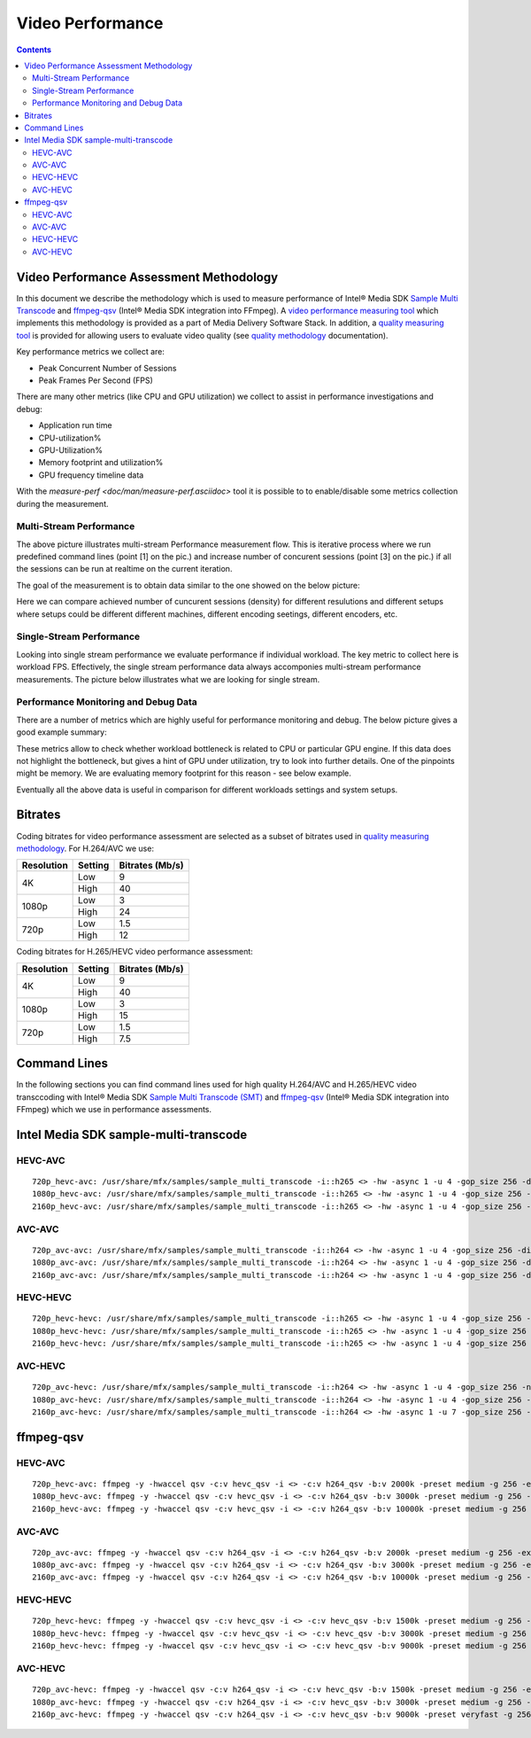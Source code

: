 Video Performance
=================

.. contents::

Video Performance Assessment Methodology
----------------------------------------

In this document we describe the methodology which is used to measure
performance of Intel® Media SDK `Sample Multi Transcode  <https://github.com/Intel-Media-SDK/MediaSDK/blob/master/doc/samples/readme-multi-transcode_linux.md>`_
and `ffmpeg-qsv <https://trac.ffmpeg.org/wiki/Hardware/QuickSync>`_
(Intel® Media SDK integration into FFmpeg). A `video performance measuring tool <man/measure-perf.asciidoc>`_
which implements this methodology is provided as a part of Media
Delivery Software Stack. In addition, a `quality measuring tool <man/measure-quality.asciidoc>`_ is
provided for allowing users to evaluate video quality (see `quality methodology <quality.rst>`_ documentation).

Key performance metrics we collect are:

* Peak Concurrent Number of Sessions
* Peak Frames Per Second (FPS)

There are many other metrics (like CPU and GPU utilization) we
collect to assist in performance investigations and debug:

* Application run time
* CPU-utilization%
* GPU-Utilization%
* Memory footprint and utilization%
* GPU frequency timeline data

With the `measure-perf <doc/man/measure-perf.asciidoc>` tool it is possible to
to enable/disable some metrics collection during the measurement.

Multi-Stream Performance
************************

.. image:: pic/MSPerf_automation_flow.png

The above picture illustrates multi-stream Performance measurement flow. This is
iterative process where we run predefined command lines (point [1] on the
pic.) and increase number of concurent sessions (point [3] on the pic.) if
all the sessions can be run at realtime on the current iteration.

The goal of the measurement is to obtain data similar to the one showed on
the below picture:

.. image:: pic/MSPerf_MultiStreamPerformance_example.png

Here we can compare achieved number of cuncurent sessions (density) for
different resulutions and different setups where setups could be different
different machines, different encoding seetings, different encoders, etc.

Single-Stream Performance
*************************

Looking into single stream performance we evaluate performance if individual
workload. The key metric to collect here is workload FPS. Effectively, the
single stream performance data always accomponies multi-stream performance
measurements. The picture below illustrates what we are looking for
single stream.

.. image:: pic/MSPerf_SingleStreamPerformance_example.png

Performance Monitoring and Debug Data
*************************************

There are a number of metrics which are highly useful for performance
monitoring and debug. The below picture gives a good example summary:

.. image:: pic/MSPerf_CPU_GPU_Utilization_example.png

These metrics allow to check whether workload bottleneck is related to CPU
or particular GPU engine. If this data does not highlight the bottleneck,
but gives a hint of GPU under utilization, try to look into further details.
One of the pinpoints might be memory. We are evaluating memory footprint for
this reason - see below example.

.. image:: pic/MSPerf_MemoryFootprint_example.png

Eventually all the above data is useful in comparison for different
workloads settings and system setups.

Bitrates
--------

Coding bitrates for video performance assessment are selected as a
subset of bitrates used in `quality measuring methodology <quality.rst>`_.
For H.264/AVC we use:

+------------+---------------+-----------------+
| Resolution | Setting       | Bitrates (Mb/s) |
+============+===============+=================+
| 4K         | Low           | 9               |
|            +---------------+-----------------+
|            | High          | 40              |
+------------+---------------+-----------------+
| 1080p      | Low           | 3               |
|            +---------------+-----------------+
|            | High          | 24              |
+------------+---------------+-----------------+
| 720p       | Low           | 1.5             |
|            +---------------+-----------------+
|            | High          | 12              |
+------------+---------------+-----------------+

Coding bitrates for H.265/HEVC video performance assessment:

+------------+---------------+-----------------+
| Resolution | Setting       | Bitrates (Mb/s) |
+============+===============+=================+
| 4K         | Low           | 9               |
|            +---------------+-----------------+
|            | High          | 40              |
+------------+---------------+-----------------+
| 1080p      | Low           | 3               |
|            +---------------+-----------------+
|            | High          | 15              |
+------------+---------------+-----------------+
| 720p       | Low           | 1.5             |
|            +---------------+-----------------+
|            | High          | 7.5             |
+------------+---------------+-----------------+


Command Lines
-------------

In the following sections you can find command lines used for high quality H.264/AVC and H.265/HEVC video
transccoding with Intel® Media SDK `Sample Multi Transcode (SMT) <https://github.com/Intel-Media-SDK/MediaSDK/blob/master/doc/samples/readme-multi-transcode_linux.md>`_
and `ffmpeg-qsv <https://trac.ffmpeg.org/wiki/Hardware/QuickSync>`_ (Intel® Media SDK integration
into FFmpeg) which we use in performance assessments.

Intel Media SDK sample-multi-transcode
--------------------------------------

HEVC-AVC
********

::

  720p_hevc-avc: /usr/share/mfx/samples/sample_multi_transcode -i::h265 <> -hw -async 1 -u 4 -gop_size 256 -dist 8 -num_ref 5 -vbr -b 2000 -hrd 1000 -InitialDelayInKB 500 -extbrc::implicit -ExtBrcAdaptiveLTR:on -o::h264 <>.h264 -p <>
  1080p_hevc-avc: /usr/share/mfx/samples/sample_multi_transcode -i::h265 <> -hw -async 1 -u 4 -gop_size 256 -dist 8 -num_ref 5 -vbr -b 3000 -hrd 1500 -InitialDelayInKB 750 -extbrc::implicit -ExtBrcAdaptiveLTR:on -o::h264 <>.h264 -p <>
  2160p_hevc-avc: /usr/share/mfx/samples/sample_multi_transcode -i::h265 <> -hw -async 1 -u 4 -gop_size 256 -dist 8 -num_ref 5 -vbr -b 10000 -hrd 5000 -InitialDelayInKB 2500 -extbrc::implicit -ExtBrcAdaptiveLTR:on -o::h264 <>.h264 -p <>

AVC-AVC
*******

::

  720p_avc-avc: /usr/share/mfx/samples/sample_multi_transcode -i::h264 <> -hw -async 1 -u 4 -gop_size 256 -dist 8 -num_ref 5 -vbr -b 2000 -hrd 1000 -InitialDelayInKB 500 -extbrc::implicit -ExtBrcAdaptiveLTR:on -o::h264 <>.h264 -p <>
  1080p_avc-avc: /usr/share/mfx/samples/sample_multi_transcode -i::h264 <> -hw -async 1 -u 4 -gop_size 256 -dist 8 -num_ref 5 -vbr -b 3000 -hrd 1500 -InitialDelayInKB 750 -extbrc::implicit -ExtBrcAdaptiveLTR:on -o::h264 <>.h264 -p <>
  2160p_avc-avc: /usr/share/mfx/samples/sample_multi_transcode -i::h264 <> -hw -async 1 -u 4 -gop_size 256 -dist 8 -num_ref 5 -vbr -b 10000 -hrd 5000 -InitialDelayInKB 2500 -extbrc::implicit -ExtBrcAdaptiveLTR:on -o::h264 <>.h264 -p <>

HEVC-HEVC
*********

::

  720p_hevc-hevc: /usr/share/mfx/samples/sample_multi_transcode -i::h265 <> -hw -async 1 -u 4 -gop_size 256 -num_ref 5 -vbr -b 1500 -hrd 750 -InitialDelayInKB 325 -extbrc::on -o::h265 <>.h265 -p <>
  1080p_hevc-hevc: /usr/share/mfx/samples/sample_multi_transcode -i::h265 <> -hw -async 1 -u 4 -gop_size 256 -num_ref 5 -vbr -b 3000 -hrd 1500 -InitialDelayInKB 750 -extbrc::on -o::h265 <>.h265 -p <>
  2160p_hevc-hevc: /usr/share/mfx/samples/sample_multi_transcode -i::h265 <> -hw -async 1 -u 4 -gop_size 256 -num_ref 5 -vbr -b 9000 -hrd 4500 -InitialDelayInKB 2250 -extbrc::on -o::h265 <>.h265 -p <>

AVC-HEVC
********

::

  720p_avc-hevc: /usr/share/mfx/samples/sample_multi_transcode -i::h264 <> -hw -async 1 -u 4 -gop_size 256 -num_ref 5 -vbr -b 1500 -hrd 750 -InitialDelayInKB 325 -extbrc::on -o::h265 <>.h265 -p <>
  1080p_avc-hevc: /usr/share/mfx/samples/sample_multi_transcode -i::h264 <> -hw -async 1 -u 4 -gop_size 256 -num_ref 5 -vbr -b 3000 -hrd 1500 -InitialDelayInKB 750 -extbrc::on -o::h265 <>.h265 -p <>
  2160p_avc-hevc: /usr/share/mfx/samples/sample_multi_transcode -i::h264 <> -hw -async 1 -u 7 -gop_size 256 -num_ref 5 -vbr -b 9000 -hrd 4500 -InitialDelayInKB 2250 -extbrc::on -o::h265 <>.h265 -p <>

ffmpeg-qsv
----------

HEVC-AVC
********

::

  720p_hevc-avc: ffmpeg -y -hwaccel qsv -c:v hevc_qsv -i <> -c:v h264_qsv -b:v 2000k -preset medium -g 256 -extbrc 1 -b_strategy 1 -bf 7 -refs 5 -async_depth 1 -maxrate 4000k -bufsize 8000k -y <>.h264 -report
  1080p_hevc-avc: ffmpeg -y -hwaccel qsv -c:v hevc_qsv -i <> -c:v h264_qsv -b:v 3000k -preset medium -g 256 -extbrc 1 -b_strategy 1 -bf 7 -refs 5 -async_depth 1 -maxrate 6000k -bufsize 12000k -y <>.h264 -report
  2160p_hevc-avc: ffmpeg -y -hwaccel qsv -c:v hevc_qsv -i <> -c:v h264_qsv -b:v 10000k -preset medium -g 256 -extbrc 1 -b_strategy 1 -bf 7 -refs 5 -async_depth 1 -maxrate 20000k -bufsize 40000k -y <>.h264 -report

AVC-AVC
*******

::

  720p_avc-avc: ffmpeg -y -hwaccel qsv -c:v h264_qsv -i <> -c:v h264_qsv -b:v 2000k -preset medium -g 256 -extbrc 1 -b_strategy 1 -bf 7 -refs 5 -async_depth 1 -maxrate 4000k -bufsize 8000k -y <>.h264 -report
  1080p_avc-avc: ffmpeg -y -hwaccel qsv -c:v h264_qsv -i <> -c:v h264_qsv -b:v 3000k -preset medium -g 256 -extbrc 1 -b_strategy 1 -bf 7 -refs 5 -async_depth 1 -maxrate 6000k -bufsize 12000k -y <>.h264 -report
  2160p_avc-avc: ffmpeg -y -hwaccel qsv -c:v h264_qsv -i <> -c:v h264_qsv -b:v 10000k -preset medium -g 256 -extbrc 1 -b_strategy 1 -bf 7 -refs 5 -async_depth 1 -maxrate 20000k -bufsize 40000k -y <>.h264 -report

HEVC-HEVC
*********

::

  720p_hevc-hevc: ffmpeg -y -hwaccel qsv -c:v hevc_qsv -i <> -c:v hevc_qsv -b:v 1500k -preset medium -g 256 -extbrc 1 -b_strategy 1 -bf 7 -refs 5 -async_depth 1 -maxrate 3000k -bufsize 6000k -y <>.h265 -report
  1080p_hevc-hevc: ffmpeg -y -hwaccel qsv -c:v hevc_qsv -i <> -c:v hevc_qsv -b:v 3000k -preset medium -g 256 -extbrc 1 -b_strategy 1 -bf 7 -refs 5 -async_depth 1 -maxrate 6000k -bufsize 12000k -y <>.h265 -report
  2160p_hevc-hevc: ffmpeg -y -hwaccel qsv -c:v hevc_qsv -i <> -c:v hevc_qsv -b:v 9000k -preset medium -g 256 -extbrc 1 -b_strategy 1 -bf 7 -refs 5 -async_depth 1 -maxrate 18000k -bufsize 36000k -y <>.h265 -report

AVC-HEVC
********

::

  720p_avc-hevc: ffmpeg -y -hwaccel qsv -c:v h264_qsv -i <> -c:v hevc_qsv -b:v 1500k -preset medium -g 256 -extbrc 1 -b_strategy 1 -bf 7 -refs 5 -async_depth 1 -maxrate 3000k -bufsize 6000k -y <>.h265 -report
  1080p_avc-hevc: ffmpeg -y -hwaccel qsv -c:v h264_qsv -i <> -c:v hevc_qsv -b:v 3000k -preset medium -g 256 -extbrc 1 -b_strategy 1 -bf 7 -refs 5 -async_depth 1 -maxrate 6000k -bufsize 12000k -y <>.h265 -report
  2160p_avc-hevc: ffmpeg -y -hwaccel qsv -c:v h264_qsv -i <> -c:v hevc_qsv -b:v 9000k -preset veryfast -g 256 -extbrc 1 -b_strategy 1 -bf 7 -refs 5 -async_depth 1 -maxrate 18000k -bufsize 36000k -y <>.h265 -report
